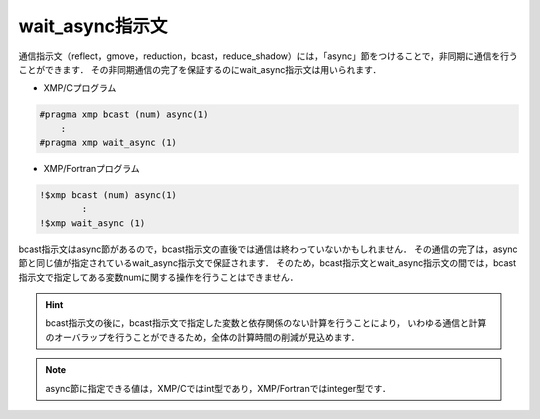 =================================
wait_async指示文
=================================

通信指示文（reflect，gmove，reduction，bcast，reduce_shadow）には，「async」節をつけることで，非同期に通信を行うことができます．
その非同期通信の完了を保証するのにwait_async指示文は用いられます．

* XMP/Cプログラム

.. code-block:: C

    #pragma xmp bcast (num) async(1)
        :
    #pragma xmp wait_async (1)

* XMP/Fortranプログラム

.. code-block:: Fortran

    !$xmp bcast (num) async(1)
      	    :
    !$xmp wait_async (1)

bcast指示文はasync節があるので，bcast指示文の直後では通信は終わっていないかもしれません．
その通信の完了は，async節と同じ値が指定されているwait_async指示文で保証されます．
そのため，bcast指示文とwait_async指示文の間では，bcast指示文で指定してある変数numに関する操作を行うことはできません．

.. hint::
    bcast指示文の後に，bcast指示文で指定した変数と依存関係のない計算を行うことにより，
    いわゆる通信と計算のオーバラップを行うことができるため，全体の計算時間の削減が見込めます．

.. note::
   async節に指定できる値は，XMP/Cではint型であり，XMP/Fortranではinteger型です．







